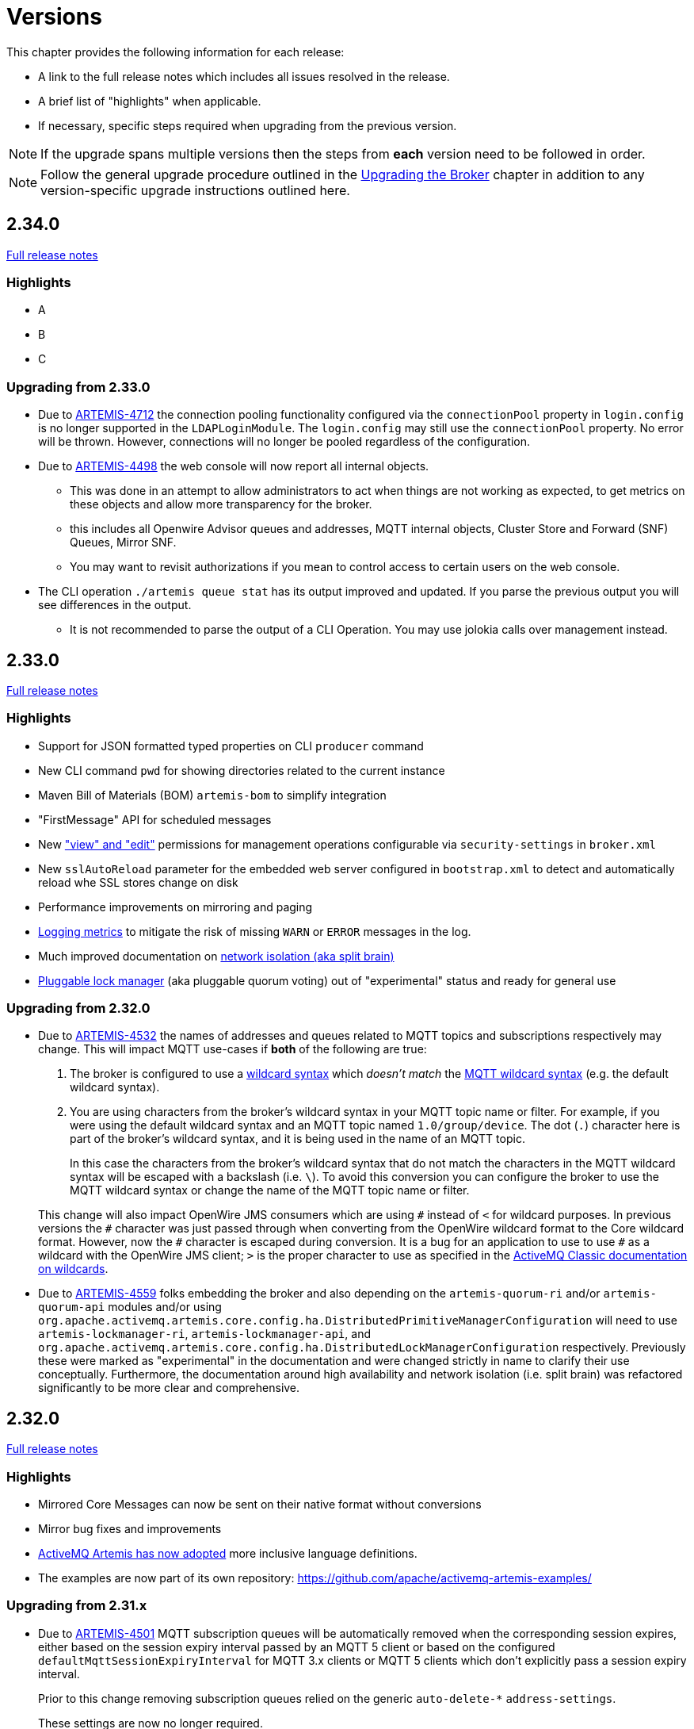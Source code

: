 = Versions
:idprefix:
:idseparator: -

This chapter provides the following information for each release:

* A link to the full release notes which includes all issues resolved in the release.
* A brief list of "highlights" when applicable.
* If necessary, specific steps required when upgrading from the previous version.

NOTE: If the upgrade spans multiple versions then the steps from *each* version need to be followed in order.

NOTE: Follow the general upgrade procedure outlined in the xref:upgrading.adoc#upgrading-the-broker[Upgrading the Broker]  chapter in addition to any version-specific upgrade instructions outlined here.

== 2.34.0

https://issues.apache.org/jira/secure/ReleaseNote.jspa?projectId=12315920&version=...[Full release notes]

=== Highlights

* A
* B
* C

=== Upgrading from 2.33.0

* Due to https://issues.apache.org/jira/browse/ARTEMIS-4712[ARTEMIS-4712] the connection pooling functionality configured via the `connectionPool` property in `login.config` is no longer supported in the `LDAPLoginModule`.
The `login.config` may still use the `connectionPool` property.
No error will be thrown.
However, connections will no longer be pooled regardless of the configuration.
* Due to https://issues.apache.org/jira/browse/ARTEMIS-4498[ARTEMIS-4498] the web console will now report all internal objects.
  ** This was done in an attempt to allow administrators to act when things are not working as expected, to get metrics on these objects and allow more transparency for the broker.
  ** this includes all Openwire Advisor queues and addresses, MQTT internal objects, Cluster Store and Forward (SNF) Queues, Mirror SNF.
  ** You may want to revisit authorizations if you mean to control access to certain users on the web console.
* The CLI operation `./artemis queue stat` has its output improved and updated. If you parse the previous output you will see differences in the output.
  ** It is not recommended to parse the output of a CLI Operation. You may use jolokia calls over management instead.

== 2.33.0

https://issues.apache.org/jira/secure/ReleaseNote.jspa?projectId=12315920&version=12354184[Full release notes]

=== Highlights

* Support for JSON formatted typed properties on CLI `producer` command
* New CLI command `pwd` for showing directories related to the current instance
* Maven Bill of Materials (BOM) `artemis-bom` to simplify integration
* "FirstMessage" API for scheduled messages
* New xref:security.adoc#role-based-security-for-addresses["view" and "edit"] permissions for management operations configurable via `security-settings` in `broker.xml`
* New `sslAutoReload` parameter for the embedded web server configured in `bootstrap.xml` to detect and automatically reload whe SSL stores change on disk
* Performance improvements on mirroring and paging
* xref:metrics#optional-metrics[Logging metrics] to mitigate the risk of missing `WARN` or `ERROR` messages in the log.
* Much improved documentation on xref:network-isolation.adoc[network isolation (aka split brain)]
* xref:network-isolation.adoc#pluggable-lock-manager[Pluggable lock manager] (aka pluggable quorum voting) out of "experimental" status and ready for general use

=== Upgrading from 2.32.0

* Due to https://issues.apache.org/jira/browse/ARTEMIS-4532[ARTEMIS-4532] the names of addresses and queues related to MQTT topics and subscriptions respectively may change.
This will impact MQTT use-cases if *both* of the following are true:
+
. The broker is configured to use a xref:wildcard-syntax.adoc[wildcard syntax] which _doesn't match_ the xref:mqtt.adoc#wildcard-subscriptions[MQTT wildcard syntax] (e.g. the default wildcard syntax).
. You are using characters from the broker's wildcard syntax in your MQTT topic name or filter.
For example, if you were using the default wildcard syntax and an MQTT topic named `1.0/group/device`.
The dot (`.`) character here is part of the broker's wildcard syntax, and it is being used in the name of an MQTT topic.
+
In this case the characters from the broker's wildcard syntax that do not match the characters in the MQTT wildcard syntax will be escaped with a backslash (i.e. `\`).
To avoid this conversion you can configure the broker to use the MQTT wildcard syntax or change the name of the MQTT topic name or filter.

+
This change will also impact OpenWire JMS consumers which are using `\#` instead of `<` for wildcard purposes.
In previous versions the `#` character was just passed through when converting from the OpenWire wildcard format to the Core wildcard format.
However, now the `\#` character is escaped during conversion.
It is a bug for an application to use to use `#` as a wildcard with the OpenWire JMS client; `>` is the proper character to use as specified in the https://activemq.apache.org/components/classic/documentation/wildcards[ActiveMQ Classic documentation on wildcards].

* Due to https://issues.apache.org/jira/browse/ARTEMIS-4559[ARTEMIS-4559] folks embedding the broker and also depending on the `artemis-quorum-ri` and/or `artemis-quorum-api` modules and/or using `org.apache.activemq.artemis.core.config.ha.DistributedPrimitiveManagerConfiguration` will need to use `artemis-lockmanager-ri`, `artemis-lockmanager-api`, and `org.apache.activemq.artemis.core.config.ha.DistributedLockManagerConfiguration` respectively. Previously these were marked as "experimental" in the documentation and were changed strictly in name to clarify their use conceptually. Furthermore, the documentation around high availability and network isolation (i.e. split brain) was refactored significantly to be more clear and comprehensive.

== 2.32.0

https://issues.apache.org/jira/secure/ReleaseNote.jspa?projectId=12315920&version=12353769[Full release notes]

=== Highlights

* Mirrored Core Messages can now be sent on their native format without conversions
* Mirror bug fixes and improvements
* https://issues.apache.org/jira/browse/ARTEMIS-3474[ActiveMQ Artemis has now adopted] more inclusive language definitions.
* The examples are now part of its own repository:  https://github.com/apache/activemq-artemis-examples/

=== Upgrading from 2.31.x

* Due to https://issues.apache.org/jira/browse/ARTEMIS-4501[ARTEMIS-4501] MQTT subscription queues will be automatically removed when the corresponding session expires, either based on the session expiry interval passed by an MQTT 5 client or based on the configured `defaultMqttSessionExpiryInterval` for MQTT 3.x clients or MQTT 5 clients which don't explicitly pass a session expiry interval.
+
Prior to this change removing subscription queues relied on the generic `auto-delete-*` `address-settings`.
+
These settings are now no longer required.
+
Configure `defaultMqttSessionExpiryInterval` instead.

* Due to https://issues.apache.org/jira/browse/ARTEMIS-3474[ARTEMIS-3474] the following configuration elements have changed wherever they occur (e.g. `broker.xml`, `bootstrap.xml`, etc.), although all the previous configurations will still be supported for the time being:
** `master` -> `primary`
** `slave` -> `backup`
** `check-for-live-server` -> `check-for-active-server`
** `whitelist` -> `allowlist`
** `blacklist` -> `denylist`

+
Additionally, references to these elements have also changed in the documentation and in management interfaces.
Cluster topology information (e.g. returned from the `listNetworkTopology`) will contain both `primary` *and* `live` entries for nodes functioning as primary servers.

== 2.31.2

https://issues.apache.org/jira/secure/ReleaseNote.jspa?projectId=12315920&version=12353776[Full release notes]

=== Highlights

* Bug Fix


== 2.31.1

https://issues.apache.org/jira/secure/ReleaseNote.jspa?projectId=12315920&version=12353642[Full release notes]

=== Highlights

* Bug Fixes and component upgrades


== 2.31.0

https://issues.apache.org/jira/secure/ReleaseNote.jspa?projectId=12315920&version=12353446[Full release notes]

=== Highlights

* Introduced an xref:using-cli.adoc#artemis-shell[interactive shell] for running CLI command as well as xref:using-cli.adoc#bash-and-zsh-auto-complete[Bash & ZSH auto-complete support].
* Added a CLI cluster verification tool to help monitor broker topologies.
Use via the `check cluster` command.
* The `queue stat` command is now able to to verify the message counts on the entire cluster topology when clustering is in use.
* Added xref:amqp-broker-connections.adoc#federation[AMQP Federation] support to broker connections.
* xref:mqtt.adoc#persistent-subscriptions[MQTT subscription state is now persisted].
* Significantly improved the Paging JDBC Persistence.
* Converted much of the documentation from MarkDown to AsciiDoc.
See https://issues.apache.org/jira/browse/ARTEMIS-4383[ARTEMIS-4383] for more details.
* Many other bug fixes and improvements.

=== Upgrading from 2.30.0

* Due to https://issues.apache.org/jira/browse/ARTEMIS-4372[ARTEMIS-4372] and the introduction of the new Artemis shell feature when you invoke `./artemis` it will now start the new shell to navigate through the CLI commands rather than just spitting out the `help` text.

== 2.30.0

https://issues.apache.org/jira/secure/ReleaseNote.jspa?projectId=12315920&version=12353357[Full release notes]

=== Highlights

* This is mainly a bug-fix release with a few small improvements and a handful of dependency upgrades.
See the https://issues.apache.org/jira/secure/ReleaseNote.jspa?projectId=12315920&version=12353357[release notes] for all  the details.

== 2.29.0

https://issues.apache.org/jira/secure/ReleaseNote.jspa?version=12352880&projectId=12315920[Full release notes]

=== Highlights

* This version underwent extensive testing and fixes regarding Large Messages, with a few JIRAs dedicated to this topic.
Look on the https://issues.apache.org/jira/secure/ReleaseNote.jspa?version=12352880&projectId=12315920[release notes] for more information.

=== Upgrading from 2.28.0

* Due to https://issues.apache.org/jira/browse/ARTEMIS-4151[ARTEMIS-4151] the default access for MBeans not defined in the `role-access` or `allowlist` of `management.xml` is now _read only_.
This is a precautionary measure to ensure no unanticipated MBean deployed with the broker poses a risk.
However, this will also impact JVM-specific and platform MBeans as well (e.g. which allow manual garbage collection, "flight recording," etc.).
Write access and general operational access to these MBeans will now have to be manually enabled in `management.xml` either by changing the `default-access` (not recommended) or specifically configuring a `role-access` for the particular MBean in question.
+
NOTE: This applies to all MBean access including directly via JMX and via the Jolokia JMX-HTTP bridge.
* Due to https://issues.apache.org/jira/browse/ARTEMIS-4212[ARTEMIS-4212] the broker will reject address definitions in `broker.xml` which don't specify a routing type, e.g.:
+
[,xml]
----
<address name="myAddress"/>
----
+
Such configurations will need to be changed to specify a routing-type, e.g.:
+
[,xml]
----
<address name="myAddress">
   <anycast/>
</address>
----
+
Or
+
[,xml]
----
<address name="myAddress">
   <multicast/>
</address>
----
+
If an address without a routing type is configured the broker will throw an exception like this and fail to start:
+
----
java.lang.IllegalArgumentException: AMQ229247: Invalid address configuration for 'myAddress'. Address must support multicast and/or anycast.
      at org.apache.activemq.artemis.core.deployers.impl.FileConfigurationParser.parseAddressConfiguration(FileConfigurationParser.java:1580)
      at org.apache.activemq.artemis.core.deployers.impl.FileConfigurationParser.parseAddresses(FileConfigurationParser.java:1038)
      at org.apache.activemq.artemis.core.deployers.impl.FileConfigurationParser.parseMainConfig(FileConfigurationParser.java:804)
      at org.apache.activemq.artemis.core.config.impl.FileConfiguration.parse(FileConfiguration.java:56)
      at org.apache.activemq.artemis.core.config.FileDeploymentManager.readConfiguration(FileDeploymentManager.java:81)
      at org.apache.activemq.artemis.integration.FileBroker.createComponents(FileBroker.java:120)
      at org.apache.activemq.artemis.cli.commands.Run.execute(Run.java:119)
      at org.apache.activemq.artemis.cli.Artemis.internalExecute(Artemis.java:212)
      at org.apache.activemq.artemis.cli.Artemis.execute(Artemis.java:162)
      at java.base/jdk.internal.reflect.NativeMethodAccessorImpl.invoke0(Native Method)
      at java.base/jdk.internal.reflect.NativeMethodAccessorImpl.invoke(NativeMethodAccessorImpl.java:62)
      at java.base/jdk.internal.reflect.DelegatingMethodAccessorImpl.invoke(DelegatingMethodAccessorImpl.java:43)
      at java.base/java.lang.reflect.Method.invoke(Method.java:566)
      at org.apache.activemq.artemis.boot.Artemis.execute(Artemis.java:144)
      at org.apache.activemq.artemis.boot.Artemis.main(Artemis.java:61)
----

* Due to https://issues.apache.org/jira/browse/ARTEMIS-3707[ARTEMIS-3707] all use of `javax.transaction.TransactionManager` was removed from the JCA Resource Adapter.
However, this rendered the `transactionTimeout` activation configuration property useless.
Some existing users rely on this behavior so it has been restored and properly deprecated for future removal.

== 2.28.0

https://issues.apache.org/jira/secure/ReleaseNote.jspa?version=12352523&projectId=12315920[Full release notes]

=== Highlights

* Bug Fixes and improvements as usual
* https://issues.apache.org/jira/browse/ARTEMIS-4136[ARTEMIS-4136] Mirror sync replication
 ** Mirror now has an option to set sync=true.
Blocking operations from clients will wait a round trip on the mirror.
* https://issues.apache.org/jira/browse/ARTEMIS-4065[ARTEMIS-4065] Paging Counter Journal Records were removed
 ** We don't store page counters records on the journal any longer what should simplify operation and improve performance.

=== Upgrading from 2.27.0

* Due to https://issues.apache.org/jira/browse/ARTEMIS-3871[ARTEMIS-3871] the naming pattern used for MQTT _shared_ subscription queues has changed.
Previously the subscription queue was named according to the subscription name provided in the MQTT `SUBSCRIBE` packet.
However, MQTT allows the same name to be used across multiple subscriptions whereas queues in the broker must be named uniquely.
Now the subscription queue will be named according to the subscription name and topic name so that all subscription queue names will be unique.
Before upgrading please ensure all MQTT shared subscriptions are empty.
When the subscribers reconnect they will get a new subscription queue.
If they are not empty you can move the messages to the new subscription queue administratively.

== 2.27.1

https://issues.apache.org/jira/secure/ReleaseNote.jspa?version=12352610&projectId=12315920[Full release notes]

=== Highlights

* Bug Fixes
* AMQP Large Message over Bridges were broken
* Rollback of massive transactions would take a long time to process
* Improvements to auto-create and auto-delete queues.

== 2.27.0

https://issues.apache.org/jira/secure/ReleaseNote.jspa?version=12352246&projectId=12315920[Full release notes]

=== Highlights

* 2.27.0 Introduced a new xref:upgrading.adoc#upgrading-tool[upgrade tool] to help migrating your instance to a newer version.
* The client and broker now use https://www.slf4j.org/[SLF4J] for their logging API.
* The broker distribution now uses https://logging.apache.org/log4j/2.x/manual/[Log4J 2] as its logging implementation.

=== Upgrading from 2.26.0

Client applications wanting logging will now need to supply an appropriate SLF4J-supporting logging implementation configured appropriately for their needs.
See xref:logging.adoc#logging-in-a-client-application[client application logging] for more information plus an example around using Log4J 2.

The broker distribution now includes and configures Log4J 2 as its logging implementation, see xref:logging.adoc#logging[logging] for more details.
If upgrading an existing broker instance rather than creating a new instance, some configuration etc updates will be necessary for the brokers existing instance /etc and /bin files.

You can use the new xref:upgrading.adoc#upgrading-tool[upgrade helper tool] from the newly downloaded broker to refresh various configuration files and scripts for an existing broker instance.
The broker.xml and data are left in place as-is.

WARNING: You should back up your existing broker instance before running the command.

The command can be executed by running `./artemis upgrade <path-to-your-instance>` from the new downloaded broker home.

[NOTE]
====
Most existing customisations to the old configuration files and scripts will be lost in the process of refreshing the files.
As such you should compare the old configuration files with the refreshed ones and then port any missing customisations you may have made as necessary.
The upgrade command itself will copy the older files it changes to an `old-config-bkp.` folder within the instance directory.

Similarly, if you had customised the old `logging.properties` file you may need to prepare analogous changes for the new `log4j2.properties` file.
====

Note also that the `configuration-file-refresh-period` setting in `broker.xml` no longer covers logging configuration refresh.
Log4J 2 has its own configuration reload handling, configured via the `monitorInterval` property within the Log4J configuration file itself.
The default `<instance>/etc/log4j2.properties` file created has a 5 second `monitorInterval` value set to align with the prior default broker behaviour.

=== Manual update

Alternatively, rather than using the upgrade helper command as outlined above, you can instead perform the update manually, following the xref:upgrading.adoc#general-upgrade-procedure[general upgrading procedure] plus the additional steps below:

. The new `<instance>/etc/log4j2.properties` file should be created with Log4J 2 configuration.
The file used by the "artemis create" CLI command can be downloaded from: https://github.com/apache/activemq-artemis/blob/2.27.0/artemis-cli/src/main/resources/org/apache/activemq/artemis/cli/commands/etc/log4j2.properties[log4j2.properties]
. The old `<instance>/etc/logging.properties` JBoss Logging configuration file should be deleted.
. Related startup script or profile cleanups are needed: a diff file demonstrating the changes needed since 2.26.0 is available link:02-27-00-scripts-profiles.diff[here] for *nix or link:02-27-00-scripts-profiles-windows.diff[here] for Windows.

== 2.26.0

https://issues.apache.org/jira/secure/ReleaseNote.jspa?version=12352297&projectId=12315920[Full release notes]

=== Highlights

* Bug fixes and improvements

=== Upgrading from 2.25.0

. Due to https://issues.apache.org/jira/browse/ARTEMIS-4006[ARTEMIS-4006] the `artemis-jms-client-all` and `artemis-jakarta-client-all` clients were removed from the `lib/client` directory in the binary distribution.
If you use these libraries they can be found at Maven Central (e.g. https://repo1.maven.org/maven2/org/apache/activemq/artemis-jms-client-all/[here]).
Please refer to the xref:client-classpath.adoc#the-client-classpath[client class path documentation] for more information.
. We removed the REST interface from the code-base and documentation.
If you still require the REST interface you can access the https://mvnrepository.com/artifact/org.apache.activemq.rest/artemis-rest/2.25.0[latest version] which is still viable.
You can still follow the steps from the https://activemq.apache.org/components/artemis/documentation/2.25.0/rest.html[previous documentation] to build and deploy the interface.
However, you should stop using it as it will not be maintained any more.
. Due to https://issues.apache.org/jira/browse/ARTEMIS-3980[ARTEMIS-3980] the web content was removed from the binary distribution.
We now redirect web requests with the root target to the administration console.
To enable this new redirect behavior on current instances you have to update `bootstrap.xml`.
Change:
+
[,xml]
----
<web path="web">
----
+
to:
+
[,xml]
----
<web path="web" rootRedirectLocation="console">
----
+
If you used to customize the index page or to add custom content in the `web` folder please refer to the xref:web-server.adoc#embedded-web-server[web-server documentation] for more information on disabling the redirect and enabling the web content.

== 2.25.0

https://issues.apache.org/jira/secure/ReleaseNote.jspa?version=12352143&projectId=12315920[Full release notes]

=== Highlights

* Improvement on Paging Flow Control
* Many other bug fixes and improvements

== 2.24.0

https://issues.apache.org/jira/secure/ReleaseNote.jspa?version=12351822&projectId=12315920[Full release notes]

=== Highlights

* Streamlined page caches and files are just read into queues without the need of soft caches.

=== Upgrading from 2.23.0

. Due to https://issues.apache.org/jira/browse/ARTEMIS-3851[ARTEMIS-3851]  the queue created for an MQTT 3.x subscriber using `CleanSession=1` is now *non-durable* rather than durable.
This may impact `security-settings` for MQTT clients which previously only had `createDurableQueue` for their role.
They will now need `createNonDurableQueue` as well.
Again, this only has potential impact for MQTT 3.x clients using `CleanSession=1`.
. Due to https://issues.apache.org/jira/browse/ARTEMIS-3892[ARTEMIS-3892] the username assigned to queues will be based on the *validated* user rather than just the username submitted by the client application.
This will impact use-cases like the following:
 .. When `login.config` is configured with the xref:security.adoc#guestloginmodule[`GuestLoginModule`] which causes some users to be assigned a specific username and role during the authentication process.
 .. When `login.config` is configured with the xref:security.adoc#certificateloginmodule[`CertificateLoginModule`] which causes users to be assigned a username and role corresponding to the subject DN from their SSL certificate.

+
In these kinds of situations the broker will use this assigned (i.e. validated) username for any queues created with the connection.
In the past the queue's username would have been left blank.

== 2.23.1

https://issues.apache.org/jira/secure/ReleaseNote.jspa?version=12351846&projectId=12315920[Full release notes]

=== Highlights

* https://issues.apache.org/jira/browse/ARTEMIS-3856[ARTEMIS-3856] - Failed to change channel state to ReadyForWriting : java.util.ConcurrentModificationException

== 2.23.0

https://issues.apache.org/jira/secure/ReleaseNote.jspa?projectId=12315920&version=12351677[Full release notes].

=== Highlights

* xref:web-server.adoc#management[management operations] for the embedded web server.
* https://issues.apache.org/jira/browse/ARTEMIS-3700[JakartaEE 10 Support]
* https://issues.apache.org/jira/browse/ARTEMIS-3848[BugFix: High cpu usage on ReadWrite locks]

== 2.22.0

https://issues.apache.org/jira/secure/ReleaseNote.jspa?projectId=12315920&version=12351488[Full release notes].

=== Highlights

* The default `producer-window-size` on `cluster-connection` was changed to 1MB to mitigate potential OutOfMemoryErrors in environments with with high latency networking.

== 2.21.0

https://issues.apache.org/jira/secure/ReleaseNote.jspa?version=12351083&projectId=12315920[Full release notes].

=== Highlights

* xref:mqtt.adoc#mqtt[MQTT 5] is now supported.
* A new set of xref:perf-tools.adoc#performance-tools[performance tools] are now available to evaluate throughput and Response Under Load performance of Artemis
* Diverts now support xref:diverts.adoc#composite-divert[multiple addresses]
* xref:config-reload.adoc#configuration-reload[Runtime configuration reloading] now supports bridges.
* xref:paging.adoc#paging-mode[Paging] can now be configured by message count.

=== Upgrading from 2.20.0

. Due to XML schema changes to correct an inaccurate domain name 2 files will need to be updated:
 .. `etc/bootstrap.xml`
 .. `etc/management.xml`
+
In both files change the XML namespace from `activemq.org` to `activemq.apache.org`,  e.g. in `bootsrap.xml` use:
+
[,xml]
----
 <broker xmlns="http://activemq.apache.org/schema">
----
+
And in `management.xml` use:
+
[,xml]
----
 <management-context xmlns="http://activemq.apache.org/schema">
----
. *If you're using xref:persistence.adoc#jdbc-persistence[JDBC persistence]* then due to the changes in https://issues.apache.org/jira/browse/ARTEMIS-3679[ARTEMIS-3679] you'll need to update your database.
The column `HOLDER_EXPIRATION_TIME` on the `NODE_MANAGER_STORE` changed from a `TIMESTAMP` to a `BIGINT` (or `NUMBER(19)` on Oracle).
You will have to stop any broker that is accessing that table and either drop it or execute the proper `ALTER TABLE` statement for your database.
If you drop the table then it will be automatically recreated when broker restarts and repopulated with a new, auto-generated node ID.
. *If you're using JGroups* then due to the changes in  https://issues.apache.org/jira/browse/ARTEMIS-2413[ARTEMIS-2413] where JGroups was updated from 3.x to 5.x you will need to update your JGroups configuration.
Many of the protocols have changed, and there's no automated tool to bring legacy configurations up to date so please refer to the  http://jgroups.org/manual5/index.html#protlist[JGroups documentation] for more details on the new configuration.
You can find example configurations in the https://github.com/belaban/JGroups/tree/master/conf[JGroups repository] (e.g. `tcp.xml` and `udp.xml`).

== 2.20.0

https://issues.apache.org/jira/secure/ReleaseNote.jspa?version=12350581&projectId=12315920[Full release notes].

=== Highlights

* *Java 11 is now required.*

== 2.19.0

https://issues.apache.org/jira/secure/ReleaseNote.jspa?projectId=12315920&version=12350519[Full release notes].

=== Highlights

* New ability to replay xref:persistence.adoc#journal-and-data-retention[retained journal] records via the management API.
* New environment/system property to set the "key" for masked passwords when  using the xref:masking-passwords.adoc#the-default-codec[default codec].
* Ability to disable xref:clusters.adoc#configuring-cluster-connections[message-load-balancing and still allow redistribution] via the new `OFF_WITH_REDISTRIBUTION` type.
* MQTT session state can now be cleaned up automatically to avoid excessive accumulation in situations where client's don't clean up their own sessions.
* Distribute full Jakarta Messaging 3.0 client in the `lib/client` directory along with a new example of how to use it in `examples/features/standard/queue-jakarta`.

== 2.18.0

https://issues.apache.org/jira/secure/ReleaseNote.jspa?projectId=12315920&version=12349689[Full release notes].

=== Highlights

* xref:amqp-broker-connections.adoc#dual-mirror-disaster-recovery[Dual Mirror] support improving capabilities on AMQP Mirror for Disaster Recovery
* xref:persistence.adoc#journal-and-data-retention[Journal Retention]
* xref:ha.adoc#apache-zookeeper-integration[Replication integrated with ZooKeeper]
* xref:connection-routers.adoc#connection-routers[Connection Routers]
* xref:core-bridges.adoc#configuring-core-bridges[Concurrency] configuration for core bridges.
* xref:filter-expressions.adoc#xpath[XPath filter expressions] (for parity with ActiveMQ "Classic").

=== Upgrading from 2.17.0

. Due to https://issues.apache.org/jira/browse/ARTEMIS-3367[ARTEMIS-3367] the default setting for `verifyHost` on _core connectors_ has been changed from `false` to `true`.
This means that *core clients will now expect the `CN` or Subject Alternative Name values of the broker's SSL certificate to match the hostname in the client's URL*.
+
This impacts all core-based clients including core JMS clients and core connections between cluster nodes.
Although this is a "breaking" change, _not_ performing hostname verification is a security risk (e.g. due to man-in-the-middle attacks).
Enabling it by default aligns core client behavior with industry standards.
To deal with this you can do one of the following:

 ** Update your SSL certificates to use a hostname which matches the hostname in the client's URL.
This is the recommended option with regard to security.
 ** Update any connector using `sslEnabled=true` to also use `verifyHost=false`.
Using this option means that you won't get the extra security of hostname verification, but no certificates will need to change.
This essentially restores the previous default behavior.

+
For additional details about please refer to section 3.1 of https://datatracker.ietf.org/doc/html/rfc2818#section-3.1[RFC 2818 "HTTP over TLS"].

. Due to https://issues.apache.org/jira/browse/ARTEMIS-3117[ARTEMIS-3117] SSL keystore and truststores are no longer reloaded automatically.
Previously an instance of `javax.net.ssl.SSLContext` was created for _every_ connection.
This would implicitly pick up any changes to the keystore and  truststore for any new connection.
However, this was grossly inefficient and therefore didn't scale well with lots of connections.
The behavior was changed so that just one `javax.net.ssl.SSLContext` is created for each `acceptor`.
However, one can still reload keystores & truststores from disk without restarting the broker.
Simply use the `reload` management operation on the `acceptor`.
This is available via JMX, the web console, Jolokia, etc.
+
Here's an example `curl` command you can use with Jolokia to invoke the `artemis` acceptor's `reload` operation:
+
[,bash]
----
curl --user admin:admin --header "Content-Type: application/json" --request POST --data '{"type":"exec", "mbean":"org.apache.activemq.artemis:broker=\"0.0.0.0\",component=acceptors,name=\"artemis\"", "operation":"reload"}' http://localhost:8161/console/jolokia/exec
----
+
Of course you'll want to adjust the username & password as well as the broker and acceptor names for your environment.

. The "rate" metric for queues was removed from the web console via https://issues.apache.org/jira/browse/ARTEMIS-3397[ARTEMIS-3397].
This was a follow-up from https://issues.apache.org/jira/browse/ARTEMIS-2909[ARTEMIS-2909] in 2.16.0 (referenced in the <<2-16-0,upgrade instructions below>>).
The "rate" metric mistakenly left visible on the web console after it was removed from the management API.
. Due to https://issues.apache.org/jira/browse/ARTEMIS-3141[ARTEMIS-3141], https://issues.apache.org/jira/browse/ARTEMIS-3128[ARTEMIS-3128], & https://issues.apache.org/jira/browse/ARTEMIS-3175[ARTEMIS-3175] the data returned for any "list" or "browse" management method which return message data, including those exposed via the web console, will have their return data truncated by default.
This is done to avoid adverse conditions with large volumes of message data which could potentially negatively impact broker stability.
The `management-message-attribute-size-limit` address-setting controls this behavior.
If you wish to restore the previous (and potentially dangerous behavior) then you can specify `-1` for this.
It is `256` by default.

== 2.17.0

https://issues.apache.org/jira/secure/ReleaseNote.jspa?projectId=12315920&version=12349326[Full release notes].

=== Highlights

* xref:broker-plugins.adoc#using-the-brokermessageauthorizationplugin[Message-level authorization] similar to ActiveMQ "Classic".
* A count of addresses and queues is now available from the management API.
* You can now reload the broker's configuration from disk via the management API rather than waiting for the periodic  disk scan to pick it up
* Performance improvements on libaio journal.
* New command-line option to transfer messages.
* Performance improvements for the wildcard address manager.
* JDBC datasource property values can now be masked.
* Lots of usability improvements to the Hawtio 2 based web console introduced in 2.16.0
* New management method to create a core bridge using JSON-based configuration input.
* https://blogs.apache.org/activemq/entry/activemq-artemis-embraces-jakarta-ee[Jakarta Messaging 2.0 & 3.0 artifacts for Jakarta EE 8 & 9 respectively].

== 2.16.0

https://issues.apache.org/jira/secure/ReleaseNote.jspa?projectId=12315920&version=12348718[Full release notes].

=== Highlights

* Configurable namespace for temporary queues
* xref:amqp-broker-connections.adoc#broker-connections[AMQP Server Connectivity]
* "Basic" xref:security.adoc#basic-security-manager[`SecurityManager` implementation] that supports replication
* Consumer window size support for individual STOMP clients
* Improved JDBC connection management
* New web console based on Hawtio 2
* Performance optimizations (i.e. caching) for authentication and authorization
* Support for admin objects in the JCA resource adapter to facilitate deployment into 3rd-party Java EE application servers
* Ability to prevent an acceptor from automatically starting

=== Upgrading from 2.15.0

. Due to https://issues.apache.org/jira/browse/ARTEMIS-2893[ARTEMIS-2893] the fundamental way user management was implemented had to change to avoid data integrity issues related to concurrent modification.
From a user's perspective two main things changed:
 .. User management is no longer possible using the `artemis user` commands when the broker is *offline*.
Of course users are still free to modify the properties files directly in this situation.
 .. The parameters of the `artemis user` commands changed.
Instead of using something like this:
+
[,sh]
----
./artemis user add --user guest --password guest --role admin
----
+
Use this instead:
+
[,sh]
----
./artemis user add --user-command-user guest --user-command-password guest --role admin
----
+
In short, use `user-command-user` in lieu of `user` and `user-command-password` in lieu of `password`.
Both `user` and `password` parameters now apply to the connection used to send the command to the broker.
+
For additional details see https://issues.apache.org/jira/browse/ARTEMIS-2893[ARTEMIS-2893] and https://issues.apache.org/jira/browse/ARTEMIS-3010[ARTEMIS-3010]
. Due to https://issues.apache.org/jira/browse/ARTEMIS-2909[ARTEMIS-2909]  the "rate" metric was removed from the management API for queues.
In short, the `org.apache.activemq.artemis.core.server.Queue#getRate` method is for slow-consumer detection and is designed for _internal_ use only.
+
Furthermore, it's too opaque to be trusted by a remote user as it only returns the number of message added to the queue since _the last time it was called_.
The problem here is that the user calling it doesn't know when it was invoked last.
Therefore, they could be getting the rate of messages added for the last 5 minutes or the last 5 milliseconds.
This can lead to inconsistent and misleading results.
+
There are three main ways for users to track rates of message production and consumption (in recommended order):

 .. Use a xref:metrics.adoc#metrics[metrics] plugin.
This is the most feature-rich and flexible way to track broker metrics, although it requires tools (e.g. Prometheus) to store the metrics and display them (e.g. Grafana).
 .. Invoke the `getMessageCount()` and `getMessagesAdded()` management methods and store the returned values along with the time they were retrieved.
A time-series database is a great tool for this job.
This is exactly what tools like Prometheus do.
That data can then be used to create informative graphs, etc.
using tools like Grafana.
Of course, one can skip all the tools and just do some simple math to calculate rates based on the last time the counts were retrieved.
 .. Use the broker's xref:management.adoc#message-counters[message counters].
Message counters are the broker's simple way of providing historical information about the queue.
They provide similar results to the previous solutions, but with less flexibility since they only track data while the broker is up and there's not really any good options for graphing.

== 2.15.0

https://issues.apache.org/jira/secure/ReleaseNote.jspa?projectId=12315920&version=12348568[Full release notes].

=== Highlights

* Ability to use FQQN syntax for both `security-settings` and JNDI lookup
* Support pausing dispatch during group rebalance (to avoid potential out-of-order consumption)
* Socks5h support

== 2.14.0

https://issues.apache.org/jira/secure/ReleaseNote.jspa?projectId=12315920&version=12348290[Full release notes].

=== Highlights

* Management methods to update diverts
* Ability to "disable" a queue so that messages are not routed to it
* Support JVM GC & thread metrics
* Support for resetting queue properties by unsetting them in `broker.xml`
* Undeploy diverts by removing them from `broker.xml`
* Add `addressMemoryUsagePercentage` and `addressSize` as metrics

=== Upgrading from 2.13.0

This is likely a rare situation, but it's worth mentioning here anyway.
Prior to 2.14.0 if you configured a parameter on a `queue` in `broker.xml` (e.g. `max-consumers`) and then later _removed_ that setting the configured value you set would remain.
This has changed in 2.14.0 via ARTEMIS-2797.
Any value that is not explicitly set in `broker.xml` will be set back to either the static default or the dynamic default configured in the address-settings (e.g. via `default-max-consumers` in this example).
Therefore, ensure any existing queues have all the needed parameters set in `broker.xml` values before upgrading.

== 2.13.0

https://issues.apache.org/jira/secure/ReleaseNote.jspa?projectId=12315920&version=12348088[Full release notes].

=== Highlights

* Management methods for an address' duplicate ID cache to check the cache's size and clear it
* Support for xref:message-expiry.adoc#configuring-expiry-delay[min/max expiry-delay]
* xref:security.adoc#per-acceptor-security-domains[Per-acceptor security domains]
* Command-line `check` tool for checking the health of a broker
* Support disabling metrics per address via the xref:address-settings.adoc#address-settings[`enable-metrics` address setting]
* Improvements to the xref:logging.adoc#configuring-broker-audit-logging[audit logging]
* Speed optimizations for the `HierarchicalObjectRepository`, an internal object used to store address and security settings

=== Upgrading from 2.12.0

Version 2.13.0 added new xref:logging.adoc#configuring-broker-audit-logging[audit logging] which is logged at `INFO` level and can be very verbose.
The `logging.properties` shipped with this new version is set up to filter this out by default.
If your `logging.properties` isn't updated appropriately this audit logging will likely appear in your console and `artemis.log` file assuming you're using a logging configuration close to the default.
Add this to your `logging.properties`:

----
# to enable audit change the level to INFO
logger.org.apache.activemq.audit.base.level=ERROR
logger.org.apache.activemq.audit.base.handlers=AUDIT_FILE
logger.org.apache.activemq.audit.base.useParentHandlers=false

logger.org.apache.activemq.audit.resource.level=ERROR
logger.org.apache.activemq.audit.resource.handlers=AUDIT_FILE
logger.org.apache.activemq.audit.resource.useParentHandlers=false

logger.org.apache.activemq.audit.message.level=ERROR
logger.org.apache.activemq.audit.message.handlers=AUDIT_FILE
logger.org.apache.activemq.audit.message.useParentHandlers=false

...

#Audit logger
handler.AUDIT_FILE=org.jboss.logmanager.handlers.PeriodicRotatingFileHandler
handler.AUDIT_FILE.level=INFO
handler.AUDIT_FILE.properties=suffix,append,autoFlush,fileName
handler.AUDIT_FILE.suffix=.yyyy-MM-dd
handler.AUDIT_FILE.append=true
handler.AUDIT_FILE.autoFlush=true
handler.AUDIT_FILE.fileName=${artemis.instance}/log/audit.log
handler.AUDIT_FILE.formatter=AUDIT_PATTERN

formatter.AUDIT_PATTERN=org.jboss.logmanager.formatters.PatternFormatter
formatter.AUDIT_PATTERN.properties=pattern
formatter.AUDIT_PATTERN.pattern=%d [AUDIT](%t) %s%E%n
----

== 2.12.0

https://issues.apache.org/jira/secure/ReleaseNote.jspa?projectId=12315920&version=12346675[Full release notes].

=== Highlights

* Support for xref:configuring-transports.adoc#configuring-netty-socks-proxy[SOCKS proxy]
* Real xref:large-messages.adoc#large-messages[large message] support for AMQP
* xref:undelivered-messages.adoc#automatically-creating-dead-letter-resources[Automatic creation of dead-letter resources] akin to ActiveMQ 5's individual dead-letter strategy
* xref:message-expiry.adoc#configuring-automatic-creation-of-expiry-resources[Automatic creation of expiry resources]
* Improved API for queue creation
* Allow users to override JAVA_ARGS via environment variable
* Reduce heap usage during journal loading during broker start-up
* Allow `server` header in STOMP `CONNECTED` frame to be disabled
* Support disk store used percentage as an exportable metric (e.g. to be monitored by tools like Prometheus, etc.)
* Ability to configure a "https://www.eclipse.org/jetty/javadoc/9.4.26.v20200117/org/eclipse/jetty/server/HttpConfiguration.Customizer.html[customizer]" for the embedded web server
* Improved logging for errors when starting an `acceptor` to more easily identify the `acceptor` which has the problem.
* The CLI will now read the `broker.xml` to find the default `connector` URL for commands which require it (e.g. `consumer`, `producer`, etc.)

== 2.11.0

https://issues.apache.org/jira/secure/ReleaseNote.jspa?projectId=12315920&version=12346258[Full release notes].

=== Highlights

* Support xref:retroactive-addresses.adoc#retroactive-addresses[retroactive addresses].
* Support downstream federated xref:federation-queue.adoc#configuring-downstream-federation[queues] and xref:federation-address.adoc#configuring-downstream-federation[addresses].
* Make security manager xref:security.adoc#custom-security-manager[configurable via XML].
* Support pluggable SSL xref:configuring-transports.adoc#configuring-netty-ssl[TrustManagerFactory].
* Add plugin support for federated queues/addresses.
* Support `com.sun.jndi.ldap.read.timeout` in xref:security.adoc#ldaploginmodule[LDAPLoginModule].

== 2.10.0

https://issues.apache.org/jira/secure/ReleaseNote.jspa?projectId=12315920&version=12345602[Full release notes].

This was mainly a bug-fix release with a notable dependency change impacting version upgrade.

=== Upgrading from 2.9.0

Due to the WildFly dependency upgrade the broker start scripts/configuration need to be adjusted after upgrading.

==== On *nix

Locate this statement in `bin/artemis`:

----
WILDFLY_COMMON="$ARTEMIS_HOME/lib/wildfly-common-1.5.1.Final.jar"
----

This needs to be replaced with this:

----
WILDFLY_COMMON="$ARTEMIS_HOME/lib/wildfly-common-1.5.2.Final.jar"
----

==== On Windows

Locate this part of `JAVA_ARGS` in `etc/artemis.profile.cmd` respectively `bin/artemis-service.xml`:

----
%ARTEMIS_HOME%\lib\wildfly-common-1.5.1.Final.jar
----

This needs to be replaced with this:

----
%ARTEMIS_HOME%\lib\wildfly-common-1.5.2.Final.jar
----

== 2.9.0

https://issues.apache.org/jira/secure/ReleaseNote.jspa?projectId=12315920&version=12345527[Full release notes].

This was a light release.
It included a handful of bug fixes, a few improvements, and one major new feature.

=== Highlights

* Support xref:metrics.adoc#metrics[exporting metrics].

== 2.8.1

https://issues.apache.org/jira/secure/ReleaseNote.jspa?projectId=12315920&version=12345432[Full release notes].

This was mainly a bug-fix release with a notable dependency change impacting version upgrade.

=== Upgrading from 2.8.0

Due to the dependency upgrade made on https://issues.apache.org/jira/browse/ARTEMIS-2319[ARTEMIS-2319] the broker start scripts need to be adjusted after upgrading.

==== On *nix

Locate this `if` statement in `bin/artemis`:

----
if [ -z "$LOG_MANAGER" ] ; then
 # this is the one found when the server was created
 LOG_MANAGER="$ARTEMIS_HOME/lib/jboss-logmanager-2.0.3.Final.jar"
fi
----

This needs to be replaced with this block:

----
if [ -z "$LOG_MANAGER" ] ; then
 # this is the one found when the server was created
 LOG_MANAGER="$ARTEMIS_HOME/lib/jboss-logmanager-2.1.10.Final.jar"
fi

WILDFLY_COMMON=`ls $ARTEMIS_HOME/lib/wildfly-common*jar 2>/dev/null`
if [ -z "$WILDFLY_COMMON" ] ; then
 # this is the one found when the server was created
 WILDFLY_COMMON="$ARTEMIS_HOME/lib/wildfly-common-1.5.1.Final.jar"
fi
----

Notice that the `jboss-logmanager` version has changed and there is also a new `wildfly-common` library.

Not much further down there is this line:

----
-Xbootclasspath/a:"$LOG_MANAGER" \
----

This line should be changed to be:

----
-Xbootclasspath/a:"$LOG_MANAGER:$WILDFLY_COMMON" \
----

==== On Windows

Locate this part of `JAVA_ARGS` in `etc/artemis.profile.cmd` respectively `bin/artemis-service.xml`:

----
-Xbootclasspath/a:%ARTEMIS_HOME%\lib\jboss-logmanager-2.1.10.Final.jar
----

This needs to be replaced with this:

----
-Xbootclasspath/a:%ARTEMIS_HOME%\lib\jboss-logmanager-2.1.10.Final.jar;%ARTEMIS_HOME%\lib\wildfly-common-1.5.1.Final.jar
----


== 2.8.0

https://issues.apache.org/jira/secure/ReleaseNote.jspa?projectId=12315920&version=12345169[Full release notes].

=== Highlights

* Support ActiveMQ5 feature xref:message-grouping.adoc#notifying-consumer-of-group-ownership-change[JMSXGroupFirstForConsumer].
* Clarify handshake timeout error with remote address.
* Support xref:duplicate-detection.adoc#duplicate-message-detection[duplicate detection] for AMQP messages the same as core.


== 2.7.0

https://issues.apache.org/jira/secure/ReleaseNote.jspa?projectId=12315920&version=12342977[Full release notes].

=== Highlights

* Support advanced destination options like `consumersBeforeDispatchStarts` and `timeBeforeDispatchStarts` from 5.x.
* Add support for delays before deleting addresses and queues via xref:address-settings.adoc#address-settings[`auto-delete-queues-delay` and `auto-delete-addresses-delay` Address Settings].
* Support xref:web-server.adoc#embedded-web-server[logging HTTP access].
* Add a CLI command to purge a queue.
* Support user and role manipulation for PropertiesLoginModule via management interfaces.
* https://github.com/apache/activemq-artemis/tree/main/artemis-docker[Docker images].
* xref:logging.adoc#configuring-broker-audit-logging[Audit logging].
* Implementing xref:consumer-priority.adoc#consumer-priority[consumer priority].
* Support xref:address-model.adoc#fully-qualified-queue-names[FQQN] for producers.
* Track routed and unrouted messages sent to an address.
* Support xref:security.adoc#ldaploginmodule[connection pooling in LDAPLoginModule].
* Support configuring a default consumer window size via xref:address-settings.adoc#address-settings[`default-consumer-window-size` Address Setting].
* Support xref:masking-passwords.adoc#masking-passwords[masking] `key-store-password` and `trust-store-password` in management.xml.
* Support xref:message-grouping.adoc#closing-a-message-group[`JMSXGroupSeq` -1 to close/reset message groups] from 5.x.
* Allow configuration of xref:management.adoc#remote-jmx-access[RMI registry port].
* Support routing-type configuration on xref:core-bridges.adoc#configuring-core-bridges[core bridge].
* Move artemis-native as its own project, as https://github.com/apache/activemq-artemis-native[activemq-artemis-native].
* Support xref:federation.adoc#federation[federated queues and addresses].


== 2.6.4

https://issues.apache.org/jira/secure/ReleaseNote.jspa?projectId=12315920&version=12344010[Full release notes].

This was mainly a bug-fix release with a few improvements a couple notable new features:

=== Highlights

* Added the ability to set the text message content on the `producer` CLI command.
* Support reload logging configuration at runtime.


== 2.6.3

https://issues.apache.org/jira/secure/ReleaseNote.jspa?projectId=12315920&version=12343472[Full release notes].

This was mainly a bug-fix release with a few improvements but no substantial new features.


== 2.6.2

https://issues.apache.org/jira/secure/ReleaseNote.jspa?projectId=12315920&version=12343404[Full release notes].

This was a bug-fix release with no substantial new features or improvements.


== 2.6.1

https://issues.apache.org/jira/secure/ReleaseNote.jspa?projectId=12315920&version=12343356[Full release notes].

This was a bug-fix release with no substantial new features or improvements.


== 2.6.0

https://issues.apache.org/jira/secure/ReleaseNote.jspa?projectId=12315920&version=12342903[Full release notes].

=== Highlights

* Support xref:security.adoc#certificateloginmodule[regular expressions for matching client certificates].
* Support `SASL_EXTERNAL` for AMQP clients.
* New examples showing xref:examples.adoc#openwire[virtual topic mapping] and xref:examples.adoc#exclusive-queue[exclusive queue] features.


== 2.5.0

https://issues.apache.org/jira/secure/ReleaseNote.jspa?projectId=12315920&version=12342127[Full release notes].

=== Highlights

* xref:exclusive-queues.adoc#exclusive-queues[Exclusive consumers].
* Equivalent ActiveMQ "Classic" Virtual Topic naming abilities.
* SSL Certificate revocation list.
* xref:last-value-queues.adoc#last-value-queues[Last-value queue] support for OpenWire.
* Support xref:masking-passwords.adoc#masking-passwords[masked passwords] in bootstrap.xm and login.config
* Configurable xref:broker-plugins.adoc#using-the-loggingactivemqserverplugin[broker plugin] implementation for logging various broker events (i.e. `LoggingActiveMQServerPlugin`).
* Option to use OpenSSL provider for Netty via the xref:configuring-transports.adoc#configuring-netty-ssl[`sslProvider`] URL parameter.
* Enable xref:configuration-index.adoc#configuration-reference[splitting of broker.xml into multiple files].
* Enhanced message count and size metrics for queues.

=== Upgrading from 2.4.0

. Due to changes from https://issues.apache.org/jira/browse/ARTEMIS-1644[ARTEMIS-1644] any `acceptor` that needs to be compatible with HornetQ and/or Artemis 1.x clients needs to have `anycastPrefix=jms.queue.;multicastPrefix=jms.topic.` in the `acceptor` url.
This prefix used to be configured automatically behind the scenes when the broker detected  these old types of clients, but that broke certain use-cases with no possible work-around.
See  https://issues.apache.org/jira/browse/ARTEMIS-1644[ARTEMIS-1644] for more details.


== 2.4.0

https://issues.apache.org/jira/secure/ReleaseNote.jspa?projectId=12315920&version=12341540[Full release notes].

=== Highlights

* xref:management.adoc#role-based-authorisation-for-jmx[JMX configuration via XML] rather than having to use system properties via command line or start script.
* Configuration of xref:protocols-interoperability.adoc#stomp-over-web-sockets[max frame payload length for STOMP web-socket].
* Ability to configure HA using JDBC persistence.
* Implement xref:management.adoc#management[role-based access control for management objects].

=== Upgrading from 2.3.0

. Create `<ARTEMIS_INSTANCE>/etc/management.xml`.
At the very least, the file must contain this:
+
[,xml]
----
<management-context xmlns="http://activemq.apache.org/schema"/>
----
+
This configures role based authorisation for JMX.
Read more in the xref:management.adoc#management[Management] documentation.

. If configured, remove the Jolokia war file from the `web` element in `<ARTEMIS_INSTANCE>/etc/bootstrap.xml`:
+
[,xml]
----
<app url="jolokia" war="jolokia.war"/>
----
+
This is no longer required as the Jolokia REST interface is now integrated into the console web application.
+
If the following is absent and you desire to deploy the web console then add:
+
[,xml]
----
<app url="console" war="console.war"/>
----
+
NOTE: the Jolokia REST interface URL will now be at `http://<host>:<port>/console/jolokia`


== 2.3.0

https://issues.apache.org/jira/secure/ReleaseNote.jspa?projectId=12315920&version=12341247[Full release notes].

=== Highlights

* xref:management-console.adoc#management-console[Web admin console]!
* xref:critical-analysis.adoc#critical-analysis-of-the-broker[Critical Analysis] and deadlock detection on broker
* Support xref:configuring-transports.adoc#macos-native-transport[Netty native kqueue] on Mac.
* xref:last-value-queues.adoc#last-value-queues[Last-value queue] for AMQP

=== Upgrading from 2.2.0

. If you desire to deploy the web console then add the following to the `web` element in `<ARTEMIS_INSTANCE>/etc/bootstrap.xml`:
+
[,xml]
----
<app url="console" war="console.war"/>
----


== 2.2.0

https://issues.apache.org/jira/secure/ReleaseNote.jspa?projectId=12315920&version=12340541[Full release notes].

=== Highlights

* Scheduled messages with the STOMP protocol.
* Support for JNDIReferenceFactory and JNDIStorable.
* Ability to delete queues and addresses when xref:config-reload.adoc#configuration-reload[broker.xml changes].
* xref:security.adoc#kerberos-authentication[Client authentication via Kerberos TLS Cipher Suites (RFC 2712)].


[discrete]
== 2.1.0

https://issues.apache.org/jira/secure/ReleaseNote.jspa?projectId=12315920&version=12339963[Full release notes].

=== Highlights

* xref:broker-plugins.adoc#plugin-support[Broker plugin support].
* Support xref:configuring-transports.adoc#linux-native-transport[Netty native epoll] on Linux.
* Ability to configure arbitrary security role mappings.
* AMQP performance improvements.


== 2.0.0

https://issues.apache.org/jira/secure/ReleaseNote.jspa?projectId=12315920&version=12338813[Full release notes].

=== Highlights

* Huge update involving a significant refactoring of the xref:address-model.adoc#address-model[addressing model] yielding the following benefits:
 ** Simpler and more flexible XML configuration.
 ** Support for additional messaging use-cases.
 ** Eliminates confusing JMS-specific queue naming conventions (i.e. "jms.queue." & "jms.topic." prefixes).
* Pure encoding of messages so protocols like AMQP don't need to convert messages to "core" format unless absolutely necessary.
* xref:persistence.adoc#memory-mapped["MAPPED" journal type] for increased performance in certain use-cases.


== 1.5.6

https://issues.apache.org/jira/secure/ReleaseNote.jspa?projectId=12315920&version=12340547[Full release notes].

=== Highlights

* Bug fixes.


== 1.5.5

https://issues.apache.org/jira/secure/ReleaseNote.jspa?projectId=12315920&version=12339947[Full release notes].

=== Highlights

* Bug fixes.


== 1.5.4

https://issues.apache.org/jira/secure/ReleaseNote.jspa?projectId=12315920&version=12339158[Full release notes].

=== Highlights

* Support Oracle12C for JDBC persistence.
* Bug fixes.


== 1.5.3

https://issues.apache.org/jira/secure/ReleaseNote.jspa?projectId=12315920&version=12339575[Full release notes].

=== Highlights

* Support "byte notation" (e.g. "K", "KB", "Gb", etc.) in broker XML configuration.
* CLI command to recalculate disk sync times.
* Bug fixes.


== 1.5.2

https://issues.apache.org/jira/secure/ReleaseNote.jspa?projectId=12315920&version=12338833[Full release notes].

=== Highlights

* Support for paging using JDBC.
* Bug fixes.


== 1.5.1

https://issues.apache.org/jira/secure/ReleaseNote.jspa?projectId=12315920&version=12338661[Full release notes].

=== Highlights

* Support outgoing connections for AMQP.
* Bug fixes.


== 1.5.0

https://issues.apache.org/jira/secure/ReleaseNote.jspa?projectId=12315920&version=12338118[Full release notes].

=== Highlights

* AMQP performance improvements.
* JUnit rule implementation so messaging resources like brokers can be easily configured in tests.
* Basic CDI integration.
* Store user's password in hash form by default.


== 1.4.0

https://issues.apache.org/jira/secure/ReleaseNote.jspa?projectId=12315920&version=12336052[Full release notes].

=== Highlights

* "Global" limit for disk usage.
* Detect and reload certain XML configuration changes at runtime.
* MQTT interceptors.
* Support adding/deleting queues via CLI.
* New "browse" security permission for clients who only wish to look at messages.
* Option to populate JMSXUserID.
* "Dual authentication" support to authenticate SSL-based and non-SSL-based clients differently.


== 1.3.0

https://issues.apache.org/jira/secure/ReleaseNote.jspa?projectId=12315920&version=12328978[Full release notes].

=== Highlights

* Better support of OpenWire features (e.g. reconnect, producer flow-control, optimized acknowledgements)
* SSL keystore reload at runtime.
* Initial support for JDBC persistence.
* Support scheduled messages on last-value queue.


== 1.2.0

https://issues.apache.org/jira/secure/ReleaseNote.jspa?projectId=12315920&version=12333274[Full release notes].

=== Highlights

* Improvements around performance
* OSGi support.
* Support functionality equivalent to all 5.x JAAS login modules including:
 ** Properties file
 ** LDAP
 ** SSL certificate
 ** "Guest"


== 1.1.0

https://issues.apache.org/jira/secure/ReleaseNote.jspa?version=12332642&projectId=12315920[Full release notes].

=== Highlights

* MQTT support.
* The examples now use the CLI programmatically to create, start, stop, etc.
servers reflecting real cases used in  production.
* CLI improvements.
There are new tools to compact the journal and additional improvements to the user experience.
* Configurable resource limits.
* Ability to disable server-side message load-balancing.


== 1.0.0

https://issues.apache.org/jira/secure/ReleaseNote.jspa?projectId=12315920&version=12328953[Full release notes].

=== Highlights

* First release of the https://lists.apache.org/thread/7y4o61zzk5y9bdjqsho2p6k7860kmzbt[donated code-base] as ActiveMQ Artemis!
* Lots of features for parity with ActiveMQ "Classic" including:
 ** OpenWire support
 ** AMQP 1.0 support
 ** URL based connections
 ** Auto-create addresses/queues
 ** Jolokia integration
